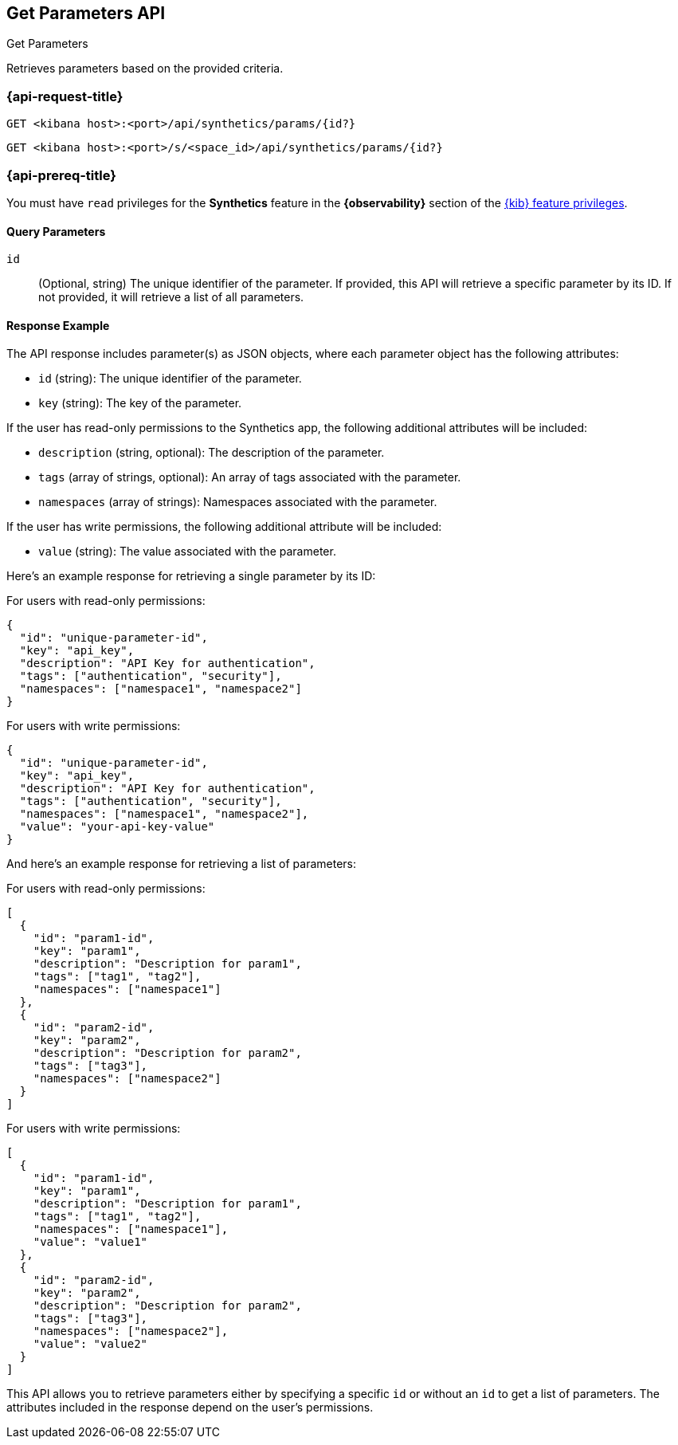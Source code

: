 [[get-parameters-api]]
== Get Parameters API
++++
<titleabbrev>Get Parameters</titleabbrev>
++++

Retrieves parameters based on the provided criteria.

=== {api-request-title}

`GET <kibana host>:<port>/api/synthetics/params/{id?}`

`GET <kibana host>:<port>/s/<space_id>/api/synthetics/params/{id?}`

=== {api-prereq-title}

You must have `read` privileges for the *Synthetics* feature in the *{observability}* section of the
<<kibana-feature-privileges,{kib} feature privileges>>.

[[parameters-get-query-params]]
==== Query Parameters

`id`::
(Optional, string) The unique identifier of the parameter. If provided, this API will retrieve a specific parameter by its ID. If not provided, it will retrieve a list of all parameters.

[[parameters-get-response-example]]
==== Response Example

The API response includes parameter(s) as JSON objects, where each parameter object has the following attributes:

- `id` (string): The unique identifier of the parameter.
- `key` (string): The key of the parameter.

If the user has read-only permissions to the Synthetics app, the following additional attributes will be included:

- `description` (string, optional): The description of the parameter.
- `tags` (array of strings, optional): An array of tags associated with the parameter.
- `namespaces` (array of strings): Namespaces associated with the parameter.

If the user has write permissions, the following additional attribute will be included:

- `value` (string): The value associated with the parameter.

Here's an example response for retrieving a single parameter by its ID:

For users with read-only permissions:

[source,json]
--------------------------------------------------
{
  "id": "unique-parameter-id",
  "key": "api_key",
  "description": "API Key for authentication",
  "tags": ["authentication", "security"],
  "namespaces": ["namespace1", "namespace2"]
}
--------------------------------------------------

For users with write permissions:

[source,json]
--------------------------------------------------
{
  "id": "unique-parameter-id",
  "key": "api_key",
  "description": "API Key for authentication",
  "tags": ["authentication", "security"],
  "namespaces": ["namespace1", "namespace2"],
  "value": "your-api-key-value"
}
--------------------------------------------------

And here's an example response for retrieving a list of parameters:

For users with read-only permissions:

[source,json]
--------------------------------------------------
[
  {
    "id": "param1-id",
    "key": "param1",
    "description": "Description for param1",
    "tags": ["tag1", "tag2"],
    "namespaces": ["namespace1"]
  },
  {
    "id": "param2-id",
    "key": "param2",
    "description": "Description for param2",
    "tags": ["tag3"],
    "namespaces": ["namespace2"]
  }
]
--------------------------------------------------

For users with write permissions:

[source,json]
--------------------------------------------------
[
  {
    "id": "param1-id",
    "key": "param1",
    "description": "Description for param1",
    "tags": ["tag1", "tag2"],
    "namespaces": ["namespace1"],
    "value": "value1"
  },
  {
    "id": "param2-id",
    "key": "param2",
    "description": "Description for param2",
    "tags": ["tag3"],
    "namespaces": ["namespace2"],
    "value": "value2"
  }
]
--------------------------------------------------

This API allows you to retrieve parameters either by specifying a specific `id` or without an `id` to get a list of parameters. The attributes included in the response depend on the user's permissions.